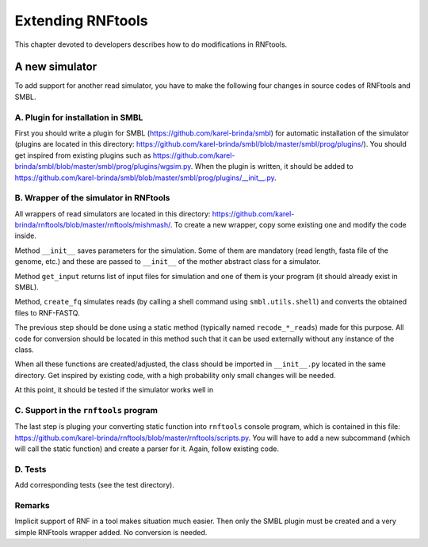 .. _extending_rnf:


Extending RNFtools
==================

This chapter devoted to developers describes how to do modifications in RNFtools.

A new simulator
---------------

To add support for another read simulator, you have to make the following four changes in source codes of RNFtools and SMBL. 


A. Plugin for installation in SMBL
~~~~~~~~~~~~~~~~~~~~~~~~~~~~~~~~~~

First you should write a plugin for SMBL (https://github.com/karel-brinda/smbl) for automatic installation
of the simulator (plugins are located in this directory: https://github.com/karel-brinda/smbl/blob/master/smbl/prog/plugins/). You should get inspired from existing plugins such as https://github.com/karel-brinda/smbl/blob/master/smbl/prog/plugins/wgsim.py.
When the plugin is written, it should be added to https://github.com/karel-brinda/smbl/blob/master/smbl/prog/plugins/__init__.py.


B. Wrapper of the simulator in RNFtools
~~~~~~~~~~~~~~~~~~~~~~~~~~~~~~~~~~~~~~~

All wrappers of read simulators are located in this directory: https://github.com/karel-brinda/rnftools/blob/master/rnftools/mishmash/. To create a
new wrapper, copy some existing one and modify the code inside.

Method ``__init__`` saves parameters for the simulation. Some of them are mandatory (read length, fasta file of the genome, etc.) and these are passed to ``__init__`` of the mother abstract class for a simulator.

Method ``get_input`` returns list of input files for simulation and one of them is your program (it should already exist in SMBL).

Method, ``create_fq`` simulates reads (by calling a shell command using ``smbl.utils.shell``) and converts the obtained files to RNF-FASTQ.

The previous step should be done using a static method (typically named ``recode_*_reads``) made for this purpose. All code for conversion should be located in this method such that it can be used externally without any instance of the class.

When all these functions are created/adjusted, the class should be imported in ``__init__.py`` located in the same directory. Get inspired by existing code, with a high probability only small changes will be needed.

At this point, it should be tested if the simulator works well in 


C. Support in the ``rnftools`` program
~~~~~~~~~~~~~~~~~~~~~~~~~~~~~~~~~~~~~~

The last step is pluging your converting static function into ``rnftools`` console program, which is contained in this file: https://github.com/karel-brinda/rnftools/blob/master/rnftools/scripts.py. You will  have to add a new subcommand (which will call the static function) and create a parser for it. Again, follow existing code.


D. Tests
~~~~~~~~

Add corresponding tests (see the test directory).



Remarks
~~~~~~~
Implicit support of RNF in a tool makes situation much easier. Then only the SMBL plugin must be created and a very simple RNFtools wrapper added. No conversion is needed.